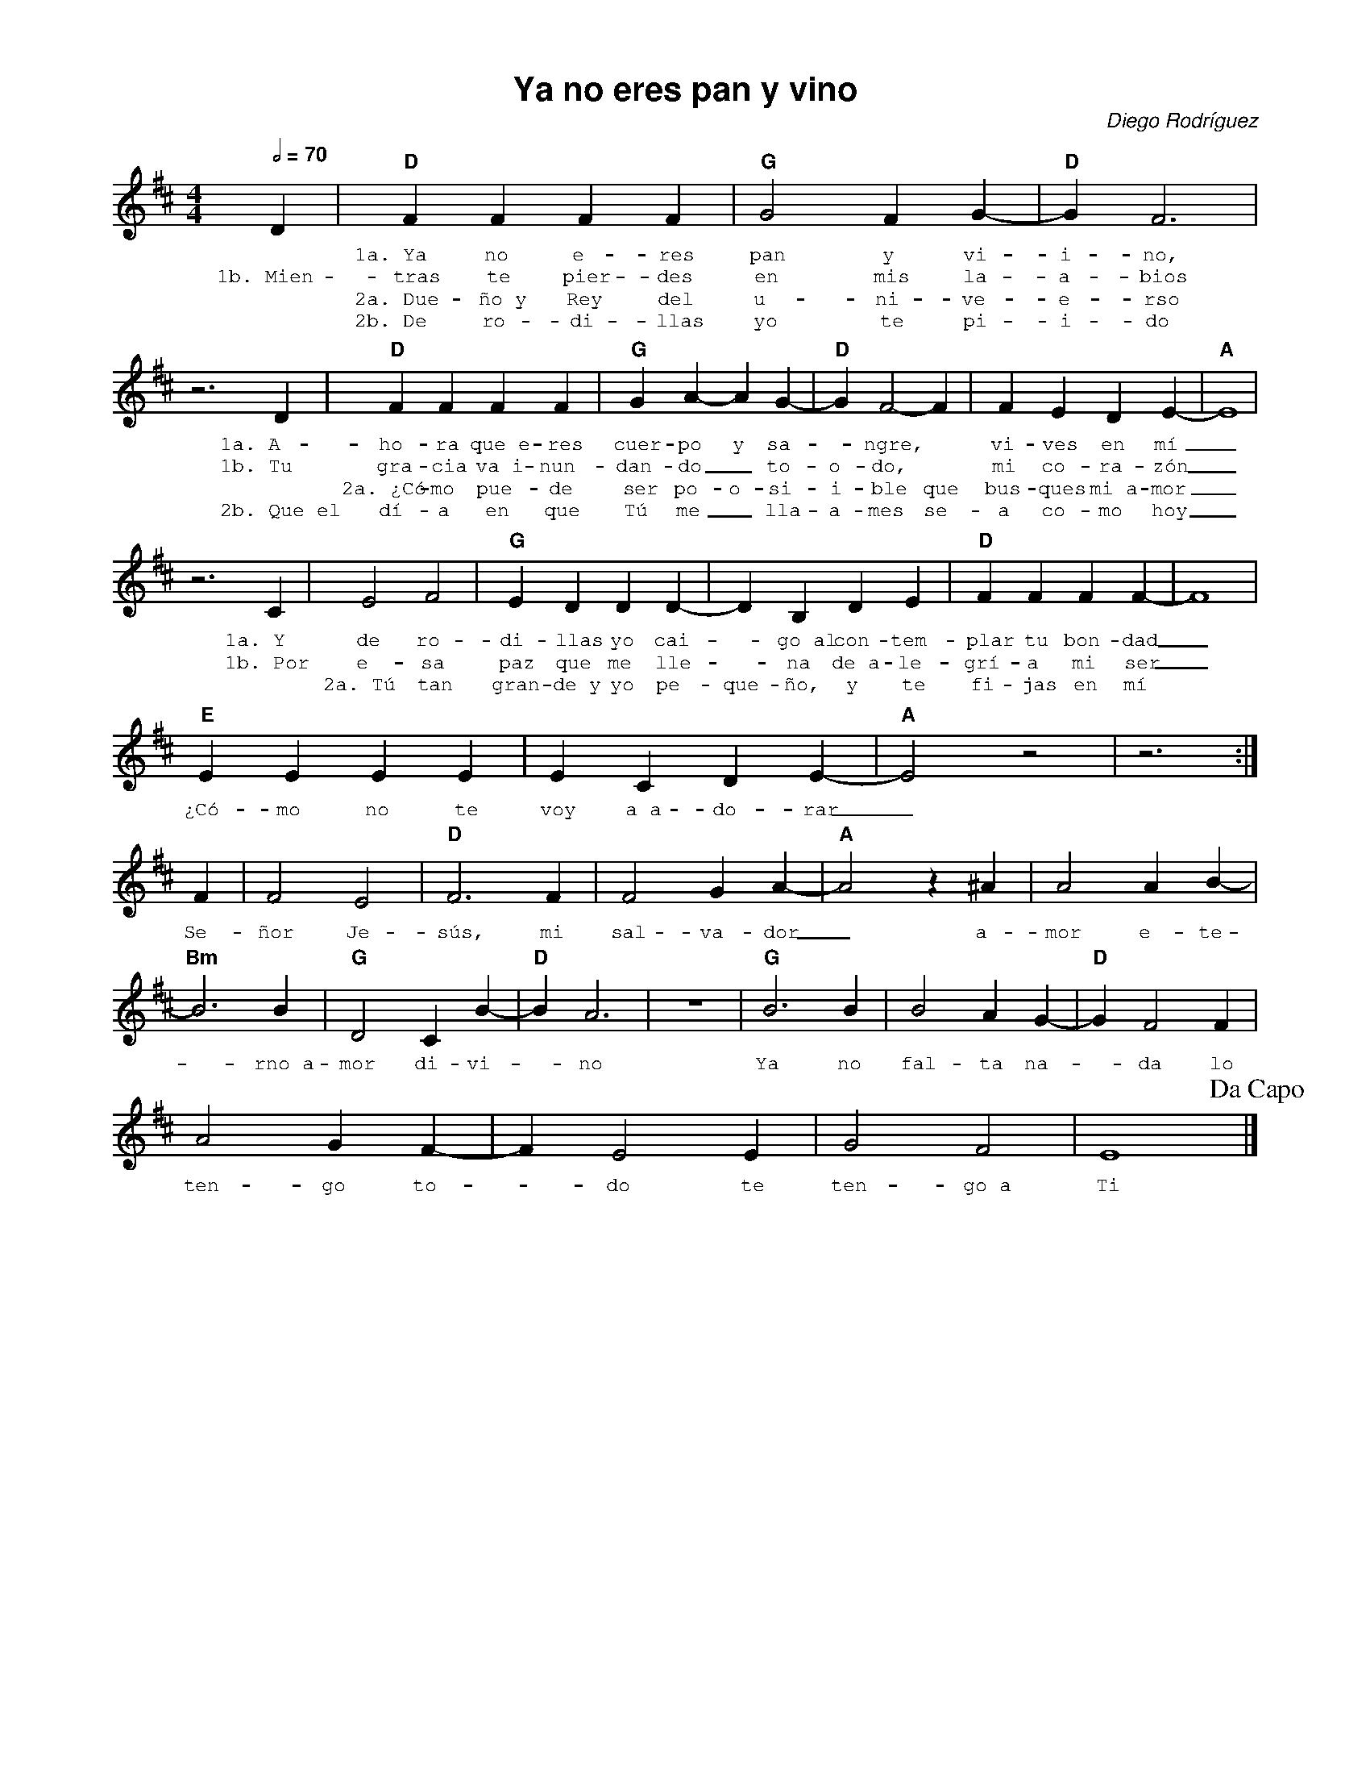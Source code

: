 %abc-2.2
%%MIDI program 74
%%topspace 0
%%composerspace 0
%%titlefont AlegreyaBold 20
%%vocalfont Alegreya 12
%%composerfont AlegreyaItalic 12
%%gchordfont AlegreyaBold 12
%%tempofont AlegreyaBold 12
%leftmargin 0.8cm
%rightmargin 0.8cm

X:1
T:Ya no eres pan y vino
C:Diego Rodríguez
S:
M:4/4
L:1/4
Q:1/2=70
K:D
%
%
   D | "D"FFFF | "G"G2 FG-|"D"G F3 |
w: *1a.~Ya no e-res pan y vi-i-no,
w: 1b.~Mien-tras te pier-des en mis la-a-bios
w: *2a.~Due-ño~y Rey del u-ni-ve-e-rso
w: *2b.~De ro-di-llas yo te pi-i-do
    z3 D |"D"FFFF | "G"G A-A G-|"D"G F2-F | FEDE-|"A"E4 |
w: 1a.~A-ho-ra que~e-res cuer-po y sa--ngre,* vi-ves en mí_
w: 1b.~Tu gra-cia va~i-nun-dan-do_ to-o-do,* mi co-ra-zón_
w: *2a.~¿Có-mo pue-de ser po-o-si-i-ble que bus-ques mi~a-mor_
w: 2b.~Que~el dí-a en que Tú me_ lla-a-mes se-a co-mo hoy_
     z3 C | E2 F2 | "G"E DDD-|DB,DE | "D"FFFF-|F4 |
w: 1a.~Y de ro-di-llas yo cai--go~al con-tem-plar tu bon-dad_
w: 1b.~Por e-sa paz que me lle--na de~a-le-grí-a mi ser_
w: *2a.~Tú tan gran-de~y yo pe-que-ño, y te fi-jas en mí
    "E"EEEE|ECDE-|"A"E2 z2 | z3 :|
w: ¿Có-mo no te voy a~a-do-rar_
    F | F2 E2 | "D"F3 F | F2GA-|"A"A2z^A | A2AB-|
w: Se-ñor Je-sús, mi sal-va-dor_ a-mor e-te-
    "Bm"B3 B | "G"D2CB-|"D"B A3 | z4 | "G"B3B | B2AG- | "D"GF2F |
w: -rno~a-mor di-vi--no Ya no fal-ta na--da lo
    A2GF-| FE2E | G2F2 | E4 !dacapo!|]
w: ten-go to--do te ten-go~a Ti